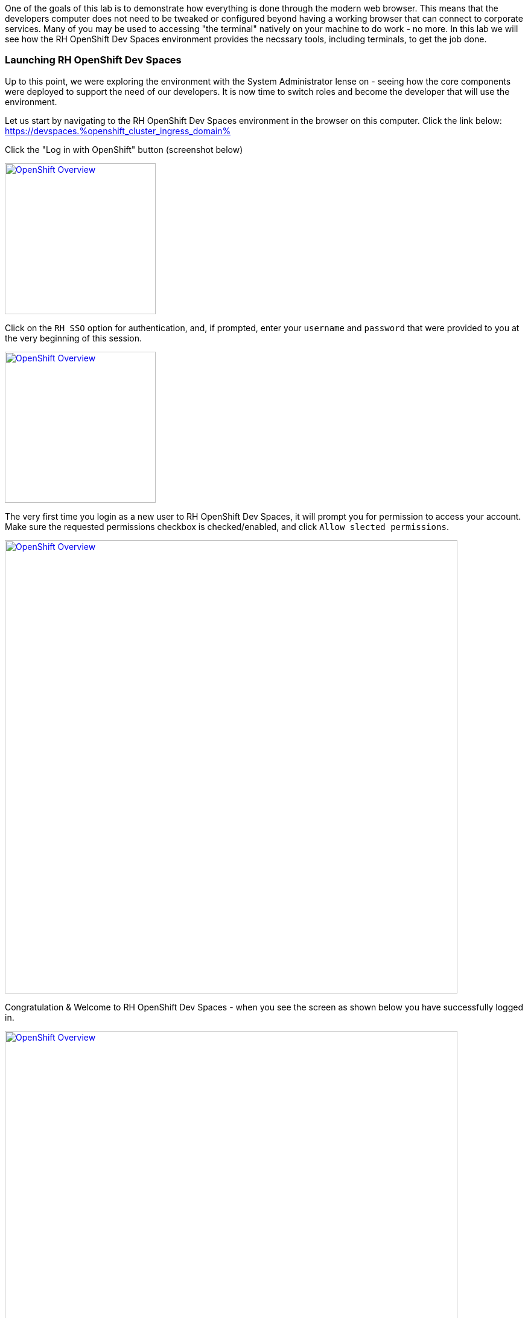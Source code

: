 :openshift_cluster_ingress_domain: %openshift_cluster_ingress_domain%

One of the goals of this lab is to demonstrate how everything is done through the modern web browser. This means that the developers computer does not need to be tweaked or configured beyond having a working browser that can connect to corporate services. Many of you may be used to accessing "the terminal" natively on your machine to do work - no more. In this lab we will see how the RH OpenShift Dev Spaces environment provides the necssary tools, including terminals, to get the job done.

=== Launching RH OpenShift Dev Spaces


Up to this point, we were exploring the environment with the System Administrator lense on - seeing how the core components were deployed to support the need of our developers. It is now time to switch roles and become the developer that will use the environment.

Let us start by navigating to the RH OpenShift Dev Spaces environment in the browser on this computer. Click the link below: +
https://devspaces.{openshift_cluster_ingress_domain}

Click the "Log in with OpenShift" button (screenshot below)

image:https://raw.githubusercontent.com/rht-labs-events/summit-lab-2023/main/bookbag.instructions/workshop/content/media/devspaces-login-with-openshift.png[alt="OpenShift Overview",width=250,height=250,link=https://raw.githubusercontent.com/rht-labs-events/summit-lab-2023/main/bookbag.instructions/workshop/content/media/devspaces-login-with-openshift.png]

Click on the `RH SSO` option for authentication, and, if prompted, enter your `username` and `password` that were provided to you at the very beginning of this session.

image:https://raw.githubusercontent.com/rht-labs-events/summit-lab-2023/main/bookbag.instructions/workshop/content/media/sso-login.png[alt="OpenShift Overview",width=250,height=250,link=https://raw.githubusercontent.com/rht-labs-events/summit-lab-2023/main/bookbag.instructions/workshop/content/media/sso-login.png]

The very first time you login as a new user to RH OpenShift Dev Spaces, it will prompt you for permission to access your account. Make sure the requested permissions checkbox is checked/enabled, and click `Allow slected permissions`.

image:https://raw.githubusercontent.com/rht-labs-events/summit-lab-2023/main/bookbag.instructions/workshop/content/media/devspaces-permission-prompt.png[alt="OpenShift Overview",width=750,height=750,link=https://raw.githubusercontent.com/rht-labs-events/summit-lab-2023/main/bookbag.instructions/workshop/content/media/devspaces-permission-prompt.png]

Congratulation & Welcome to RH OpenShift Dev Spaces - when you see the screen as shown below you have successfully logged in.

image:https://raw.githubusercontent.com/rht-labs-events/summit-lab-2023/main/bookbag.instructions/workshop/content/media/devspaces-create-workspace.png[alt="OpenShift Overview",width=750,height=750,link=https://raw.githubusercontent.com/rht-labs-events/summit-lab-2023/main/bookbag.instructions/workshop/content/media/devspaces-create-workspace.png]


=== Introduction to Devfiles

The purpose of a `Devfile``, in a simplistic view, is a runtime customization, or configuraiton file, for a RH OpenShift Dev Spaces workspace. This file defines what the containerized workspace deployment will contain when it is launched - or what `components` the workspace contains to use the Devfile language. +
 +
Specifically, one example of a `component` is what container image to use - where to source it from and what version of the image to run. Note that virtually any container image can be used as an image in a RH OpenShift Dev Spaces workspace, and for the container `component`, the Devfile further more defines runtime specific parameters - just like is done for standard OpenShift or kubernetes type of container deployments. This includes, but is not limited to, environment variables, listening ports, memory/cpu limits, volume mounts, etc. +
 +
The Devfile also contains `commands` - these are any sort of repeatable tasks you would want to make available in the workspace, such as build & run commands, that the user of the workspace can quickly launch. By having these defined with the proper parameters, etc. means that the developer doesn't need to memorize or look-up complex commands for how to compile and launch the application(s) associated with this workspace. +
+ 
The above mentioned content is just a few examples of what a `Devfile` may contain, and throughout the upcoming exercises you will get to experience these and other capabilities. For more Devfile details, check out https://devfile.io[devfile.io].


=== Big Picture - Applications


Now that we have a working RH OpenShift Dev Spaces environment, let's cycle back to the Big Picture to see what the next steps are. In this case we will use the Big Picture to show the future state of what we will deploy in the following exercises. 

image:https://raw.githubusercontent.com/rht-labs-events/summit-lab-2023/main/bookbag.instructions/workshop/content/media/bigpicture-applications.jpg[alt="Big Picture - Scaffolding",width=750,height=750,link=https://raw.githubusercontent.com/rht-labs-events/summit-lab-2023/main/bookbag.instructions/workshop/content/media/bigpicture-applications.jpg]

Towards the bottom, we now have two user workspaces filled in with the application technologies. One with node.js and mongodb - this is our "Junior Developer environment, and the other is the "Advanced Developer" working on a soution including the use of Quarkus.

Let's start as a junior developer, and deploy a basic application that needs a few extra components to work.